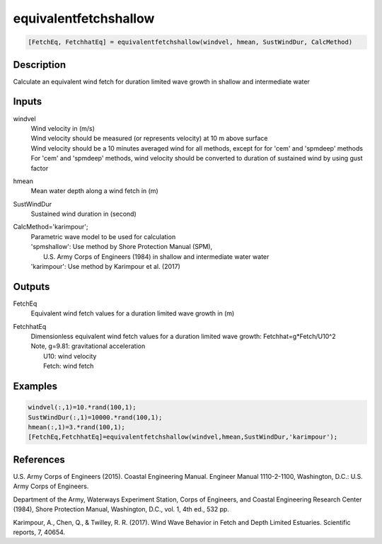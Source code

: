.. ++++++++++++++++++++++++++++++++YA LATIF++++++++++++++++++++++++++++++++++
.. +                                                                        +
.. + ScientiMate                                                            +
.. + Earth-Science Data Analysis Library                                    +
.. +                                                                        +
.. + Developed by: Arash Karimpour                                          +
.. + Contact     : www.arashkarimpour.com                                   +
.. + Developed/Updated (yyyy-mm-dd): 2017-09-01                             +
.. +                                                                        +
.. ++++++++++++++++++++++++++++++++++++++++++++++++++++++++++++++++++++++++++

equivalentfetchshallow
======================

.. code:: MATLAB

    [FetchEq, FetchhatEq] = equivalentfetchshallow(windvel, hmean, SustWindDur, CalcMethod)

Description
-----------

Calculate an equivalent wind fetch for duration limited wave growth in shallow and intermediate water

Inputs
------

windvel
    | Wind velocity in (m/s)
    | Wind velocity should be measured (or represents velocity) at 10 m above surface
    | Wind velocity should be a 10 minutes averaged wind for all methods, except for for 'cem' and 'spmdeep' methods
    | For 'cem' and 'spmdeep' methods, wind velocity should be converted to duration of sustained wind by using gust factor
hmean
    Mean water depth along a wind fetch in (m)
SustWindDur
    Sustained wind duration in (second)
CalcMethod='karimpour';
    | Parametric wave model to be used for calculation 
    | 'spmshallow': Use method by Shore Protection Manual (SPM),
    |     U.S. Army Corps of Engineers (1984) in shallow and intermediate water water
    | 'karimpour': Use method by Karimpour et al. (2017)

Outputs
-------

FetchEq
    Equivalent wind fetch values for a duration limited wave growth in (m)
FetchhatEq
    | Dimensionless equivalent wind fetch values for a duration limited wave growth: Fetchhat=g*Fetch/U10^2
    | Note, g=9.81: gravitational acceleration
    |     U10: wind velocity
    |     Fetch: wind fetch

Examples
--------

.. code:: MATLAB

    windvel(:,1)=10.*rand(100,1);
    SustWindDur(:,1)=10000.*rand(100,1);
    hmean(:,1)=3.*rand(100,1);
    [FetchEq,FetchhatEq]=equivalentfetchshallow(windvel,hmean,SustWindDur,'karimpour');

References
----------

U.S. Army Corps of Engineers (2015). 
Coastal Engineering Manual. 
Engineer Manual 1110-2-1100, Washington, D.C.: U.S. Army Corps of Engineers.

Department of the Army, Waterways Experiment Station, Corps of Engineers, 
and Coastal Engineering Research Center (1984), 
Shore Protection Manual, Washington, 
D.C., vol. 1, 4th ed., 532 pp.

Karimpour, A., Chen, Q., & Twilley, R. R. (2017). 
Wind Wave Behavior in Fetch and Depth Limited Estuaries. 
Scientific reports, 7, 40654.

.. License & Disclaimer
.. --------------------
..
.. Copyright (c) 2020 Arash Karimpour
..
.. http://www.arashkarimpour.com
..
.. THE SOFTWARE IS PROVIDED "AS IS", WITHOUT WARRANTY OF ANY KIND, EXPRESS OR
.. IMPLIED, INCLUDING BUT NOT LIMITED TO THE WARRANTIES OF MERCHANTABILITY,
.. FITNESS FOR A PARTICULAR PURPOSE AND NONINFRINGEMENT. IN NO EVENT SHALL THE
.. AUTHORS OR COPYRIGHT HOLDERS BE LIABLE FOR ANY CLAIM, DAMAGES OR OTHER
.. LIABILITY, WHETHER IN AN ACTION OF CONTRACT, TORT OR OTHERWISE, ARISING FROM,
.. OUT OF OR IN CONNECTION WITH THE SOFTWARE OR THE USE OR OTHER DEALINGS IN THE
.. SOFTWARE.
